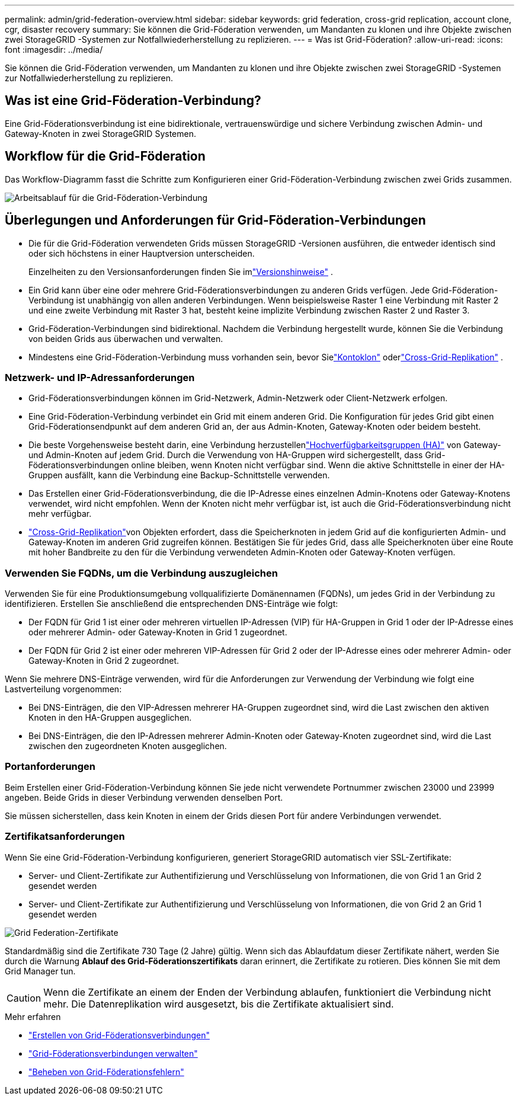 ---
permalink: admin/grid-federation-overview.html 
sidebar: sidebar 
keywords: grid federation, cross-grid replication, account clone, cgr, disaster recovery 
summary: Sie können die Grid-Föderation verwenden, um Mandanten zu klonen und ihre Objekte zwischen zwei StorageGRID -Systemen zur Notfallwiederherstellung zu replizieren. 
---
= Was ist Grid-Föderation?
:allow-uri-read: 
:icons: font
:imagesdir: ../media/


[role="lead"]
Sie können die Grid-Föderation verwenden, um Mandanten zu klonen und ihre Objekte zwischen zwei StorageGRID -Systemen zur Notfallwiederherstellung zu replizieren.



== Was ist eine Grid-Föderation-Verbindung?

Eine Grid-Föderationsverbindung ist eine bidirektionale, vertrauenswürdige und sichere Verbindung zwischen Admin- und Gateway-Knoten in zwei StorageGRID Systemen.



== Workflow für die Grid-Föderation

Das Workflow-Diagramm fasst die Schritte zum Konfigurieren einer Grid-Föderation-Verbindung zwischen zwei Grids zusammen.

image::../media/grid-federation-workflow.png[Arbeitsablauf für die Grid-Föderation-Verbindung]



== Überlegungen und Anforderungen für Grid-Föderation-Verbindungen

* Die für die Grid-Föderation verwendeten Grids müssen StorageGRID -Versionen ausführen, die entweder identisch sind oder sich höchstens in einer Hauptversion unterscheiden.
+
Einzelheiten zu den Versionsanforderungen finden Sie imlink:../release-notes/index.html["Versionshinweise"] .

* Ein Grid kann über eine oder mehrere Grid-Föderationsverbindungen zu anderen Grids verfügen.  Jede Grid-Föderation-Verbindung ist unabhängig von allen anderen Verbindungen.  Wenn beispielsweise Raster 1 eine Verbindung mit Raster 2 und eine zweite Verbindung mit Raster 3 hat, besteht keine implizite Verbindung zwischen Raster 2 und Raster 3.
* Grid-Föderation-Verbindungen sind bidirektional.  Nachdem die Verbindung hergestellt wurde, können Sie die Verbindung von beiden Grids aus überwachen und verwalten.
* Mindestens eine Grid-Föderation-Verbindung muss vorhanden sein, bevor Sielink:grid-federation-what-is-account-clone.html["Kontoklon"] oderlink:grid-federation-what-is-cross-grid-replication.html["Cross-Grid-Replikation"] .




=== Netzwerk- und IP-Adressanforderungen

* Grid-Föderationsverbindungen können im Grid-Netzwerk, Admin-Netzwerk oder Client-Netzwerk erfolgen.
* Eine Grid-Föderation-Verbindung verbindet ein Grid mit einem anderen Grid.  Die Konfiguration für jedes Grid gibt einen Grid-Föderationsendpunkt auf dem anderen Grid an, der aus Admin-Knoten, Gateway-Knoten oder beidem besteht.
* Die beste Vorgehensweise besteht darin, eine Verbindung herzustellenlink:managing-high-availability-groups.html["Hochverfügbarkeitsgruppen (HA)"] von Gateway- und Admin-Knoten auf jedem Grid.  Durch die Verwendung von HA-Gruppen wird sichergestellt, dass Grid-Föderationsverbindungen online bleiben, wenn Knoten nicht verfügbar sind.  Wenn die aktive Schnittstelle in einer der HA-Gruppen ausfällt, kann die Verbindung eine Backup-Schnittstelle verwenden.
* Das Erstellen einer Grid-Föderationsverbindung, die die IP-Adresse eines einzelnen Admin-Knotens oder Gateway-Knotens verwendet, wird nicht empfohlen.  Wenn der Knoten nicht mehr verfügbar ist, ist auch die Grid-Föderationsverbindung nicht mehr verfügbar.
* link:grid-federation-what-is-cross-grid-replication.html["Cross-Grid-Replikation"]von Objekten erfordert, dass die Speicherknoten in jedem Grid auf die konfigurierten Admin- und Gateway-Knoten im anderen Grid zugreifen können.  Bestätigen Sie für jedes Grid, dass alle Speicherknoten über eine Route mit hoher Bandbreite zu den für die Verbindung verwendeten Admin-Knoten oder Gateway-Knoten verfügen.




=== Verwenden Sie FQDNs, um die Verbindung auszugleichen

Verwenden Sie für eine Produktionsumgebung vollqualifizierte Domänennamen (FQDNs), um jedes Grid in der Verbindung zu identifizieren.  Erstellen Sie anschließend die entsprechenden DNS-Einträge wie folgt:

* Der FQDN für Grid 1 ist einer oder mehreren virtuellen IP-Adressen (VIP) für HA-Gruppen in Grid 1 oder der IP-Adresse eines oder mehrerer Admin- oder Gateway-Knoten in Grid 1 zugeordnet.
* Der FQDN für Grid 2 ist einer oder mehreren VIP-Adressen für Grid 2 oder der IP-Adresse eines oder mehrerer Admin- oder Gateway-Knoten in Grid 2 zugeordnet.


Wenn Sie mehrere DNS-Einträge verwenden, wird für die Anforderungen zur Verwendung der Verbindung wie folgt eine Lastverteilung vorgenommen:

* Bei DNS-Einträgen, die den VIP-Adressen mehrerer HA-Gruppen zugeordnet sind, wird die Last zwischen den aktiven Knoten in den HA-Gruppen ausgeglichen.
* Bei DNS-Einträgen, die den IP-Adressen mehrerer Admin-Knoten oder Gateway-Knoten zugeordnet sind, wird die Last zwischen den zugeordneten Knoten ausgeglichen.




=== Portanforderungen

Beim Erstellen einer Grid-Föderation-Verbindung können Sie jede nicht verwendete Portnummer zwischen 23000 und 23999 angeben.  Beide Grids in dieser Verbindung verwenden denselben Port.

Sie müssen sicherstellen, dass kein Knoten in einem der Grids diesen Port für andere Verbindungen verwendet.



=== Zertifikatsanforderungen

Wenn Sie eine Grid-Föderation-Verbindung konfigurieren, generiert StorageGRID automatisch vier SSL-Zertifikate:

* Server- und Client-Zertifikate zur Authentifizierung und Verschlüsselung von Informationen, die von Grid 1 an Grid 2 gesendet werden
* Server- und Client-Zertifikate zur Authentifizierung und Verschlüsselung von Informationen, die von Grid 2 an Grid 1 gesendet werden


image::../media/grid-federation-certificates.png[Grid Federation-Zertifikate]

Standardmäßig sind die Zertifikate 730 Tage (2 Jahre) gültig.  Wenn sich das Ablaufdatum dieser Zertifikate nähert, werden Sie durch die Warnung *Ablauf des Grid-Föderationszertifikats* daran erinnert, die Zertifikate zu rotieren. Dies können Sie mit dem Grid Manager tun.


CAUTION: Wenn die Zertifikate an einem der Enden der Verbindung ablaufen, funktioniert die Verbindung nicht mehr.  Die Datenreplikation wird ausgesetzt, bis die Zertifikate aktualisiert sind.

.Mehr erfahren
* link:grid-federation-create-connection.html["Erstellen von Grid-Föderationsverbindungen"]
* link:grid-federation-manage-connection.html["Grid-Föderationsverbindungen verwalten"]
* link:grid-federation-troubleshoot.html["Beheben von Grid-Föderationsfehlern"]

